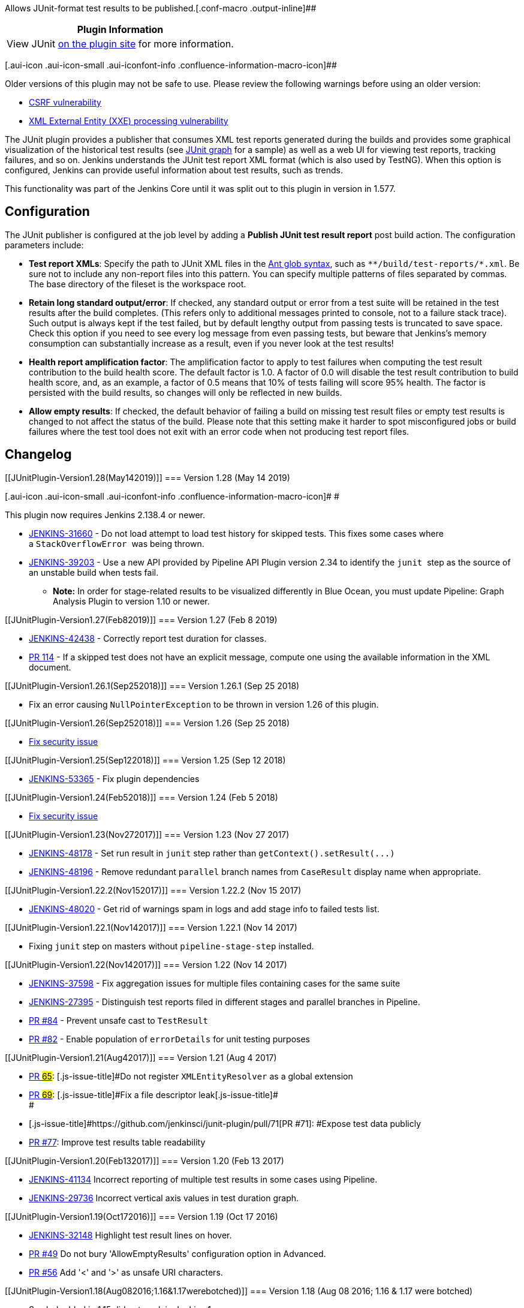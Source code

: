 Allows JUnit-format test results to be
published.[.conf-macro .output-inline]##

[cols="",options="header",]
|===
|Plugin Information
|View JUnit https://plugins.jenkins.io/junit[on the plugin site] for
more information.
|===

[.aui-icon .aui-icon-small .aui-iconfont-info .confluence-information-macro-icon]##

Older versions of this plugin may not be safe to use. Please review the
following warnings before using an older version:

* https://jenkins.io/security/advisory/2018-09-25/#SECURITY-1101[CSRF
vulnerability]
* https://jenkins.io/security/advisory/2018-02-05/[XML External Entity
(XXE) processing vulnerability]

The JUnit plugin provides a publisher that consumes XML test reports
generated during the builds and provides some graphical visualization of
the historical test results (see
https://wiki.jenkins-ci.org/display/JENKINS/JUnit+graph[JUnit graph] for
a sample) as well as a web UI for viewing test reports, tracking
failures, and so on. Jenkins understands the JUnit test report XML
format (which is also used by TestNG). When this option is configured,
Jenkins can provide useful information about test results, such as
trends.

This functionality was part of the Jenkins Core until it was split out
to this plugin in version in 1.577.

[[JUnitPlugin-Configuration]]
== Configuration

The JUnit publisher is configured at the job level by adding a *Publish
JUnit test result report* post build action. The configuration
parameters include:

* *Test report XMLs*: Specify the path to JUnit XML files in the
http://ant.apache.org/manual/Types/fileset.html[Ant glob syntax], such
as `+**/build/test-reports/*.xml+`. Be sure not to include any
non-report files into this pattern. You can specify multiple patterns of
files separated by commas. The base directory of the fileset is the
workspace root.
* *Retain long standard output/error*: If checked, any standard output
or error from a test suite will be retained in the test results after
the build completes. (This refers only to additional messages printed to
console, not to a failure stack trace). Such output is always kept if
the test failed, but by default lengthy output from passing tests is
truncated to save space. Check this option if you need to see every log
message from even passing tests, but beware that Jenkins's memory
consumption can substantially increase as a result, even if you never
look at the test results!
* *Health report amplification factor*: The amplification factor to
apply to test failures when computing the test result contribution to
the build health score. The default factor is 1.0. A factor of 0.0 will
disable the test result contribution to build health score, and, as an
example, a factor of 0.5 means that 10% of tests failing will score 95%
health. The factor is persisted with the build results, so changes will
only be reflected in new builds.
* *Allow empty results*: If checked, the default behavior of failing a
build on missing test result files or empty test results is changed to
not affect the status of the build. Please note that this setting make
it harder to spot misconfigured jobs or build failures where the test
tool does not exit with an error code when not producing test report
files.

[[JUnitPlugin-Changelog]]
== Changelog

[[JUnitPlugin-Version1.28(May142019)]]
=== Version 1.28 (May 14 2019)

[.aui-icon .aui-icon-small .aui-iconfont-info .confluence-information-macro-icon]#
#

This plugin now requires Jenkins 2.138.4 or newer.

* https://issues.jenkins-ci.org/browse/JENKINS-31660[JENKINS-31660] - Do
not load attempt to load test history for skipped tests. This fixes some
cases where a `+StackOverflowError+`  was being thrown.
* https://issues.jenkins-ci.org/browse/JENKINS-39203[JENKINS-39203] -
Use a new API provided by Pipeline API Plugin version 2.34 to identify
the `+junit+`  step as the source of an unstable build when tests fail.
** *Note:* In order for stage-related results to be visualized
differently in Blue Ocean, you must update Pipeline: Graph Analysis
Plugin to version 1.10 or newer.

[[JUnitPlugin-Version1.27(Feb82019)]]
=== Version 1.27 (Feb 8 2019)

* https://issues.jenkins-ci.org/browse/JENKINS-42438[JENKINS-42438] -
Correctly report test duration for classes.
* https://github.com/jenkinsci/junit-plugin/pull/114[PR 114] - If a
skipped test does not have an explicit message, compute one using the
available information in the XML document.

[[JUnitPlugin-Version1.26.1(Sep252018)]]
=== Version 1.26.1 (Sep 25 2018)

* Fix an error causing `+NullPointerException+` to be thrown in version
1.26 of this plugin.

[[JUnitPlugin-Version1.26(Sep252018)]]
=== Version 1.26 (Sep 25 2018)

* https://jenkins.io/security/advisory/2018-09-25/#SECURITY-1101[Fix
security issue]

[[JUnitPlugin-Version1.25(Sep122018)]]
=== Version 1.25 (Sep 12 2018)

* https://issues.jenkins-ci.org/browse/JENKINS-53365[JENKINS-53365] -
Fix plugin dependencies

[[JUnitPlugin-Version1.24(Feb52018)]]
=== Version 1.24 (Feb 5 2018)

* https://jenkins.io/security/advisory/2018-02-05/[Fix security issue]

[[JUnitPlugin-Version1.23(Nov272017)]]
=== Version 1.23 (Nov 27 2017)

* https://issues.jenkins-ci.org/browse/JENKINS-48178[JENKINS-48178] -
Set run result in `+junit+` step rather
than `+getContext().setResult(...)+`
* https://issues.jenkins-ci.org/browse/JENKINS-48196[JENKINS-48196] -
Remove redundant `+parallel+` branch names from `+CaseResult+` display
name when appropriate.

[[JUnitPlugin-Version1.22.2(Nov152017)]]
=== Version 1.22.2 (Nov 15 2017)

* https://issues.jenkins-ci.org/browse/JENKINS-48020[JENKINS-48020] -
Get rid of warnings spam in logs and add stage info to failed tests
list.

[[JUnitPlugin-Version1.22.1(Nov142017)]]
=== Version 1.22.1 (Nov 14 2017)

* Fixing `+junit+` step on masters without `+pipeline-stage-step+`
installed.

[[JUnitPlugin-Version1.22(Nov142017)]]
=== Version 1.22 (Nov 14 2017)

* https://issues.jenkins-ci.org/browse/JENKINS-37598[JENKINS-37598] -
Fix aggregation issues for multiple files containing cases for the same
suite
* https://issues.jenkins-ci.org/browse/JENKINS-27395[JENKINS-27395] -
Distinguish test reports filed in different stages and parallel branches
in Pipeline.
* https://github.com/jenkinsci/junit-plugin/pull/84[PR #84] - Prevent
unsafe cast to `+TestResult+`
* https://github.com/jenkinsci/junit-plugin/pull/82[PR #82] - Enable
population of `+errorDetails+` for unit testing purposes

[[JUnitPlugin-Version1.21(Aug42017)]]
=== Version 1.21 (Aug 4 2017)

* https://github.com/jenkinsci/junit-plugin/pull/65[PR #65]:
[.js-issue-title]#Do not register `+XMLEntityResolver+` as a global
extension#
* [.js-issue-title]##https://github.com/jenkinsci/junit-plugin/pull/69[PR
#69]: [.js-issue-title]#Fix a file descriptor
leak###[.js-issue-title]##[.js-issue-title]# +
###
* [.js-issue-title]#[.js-issue-title]##[.js-issue-title]#https://github.com/jenkinsci/junit-plugin/pull/71[PR
#71]: ###Expose test data publicly#

* [.js-issue-title]##[.js-issue-title]#https://github.com/jenkinsci/junit-plugin/pull/77[PR
#77]###[.js-issue-title]##[.js-issue-title]#: Improve test results table
readability +
###

[[JUnitPlugin-Version1.20(Feb132017)]]
=== Version 1.20 (Feb 13 2017)

* https://issues.jenkins-ci.org/browse/JENKINS-41134[JENKINS-41134]
Incorrect reporting of multiple test results in some cases using
Pipeline.
* https://issues.jenkins-ci.org/browse/JENKINS-29736[JENKINS-29736]
Incorrect vertical axis values in test duration graph.

[[JUnitPlugin-Version1.19(Oct172016)]]
=== Version 1.19 (Oct 17 2016)

* https://issues.jenkins-ci.org/browse/JENKINS-32148[JENKINS-32148] Highlight
test result lines on hover.
* https://github.com/jenkinsci/junit-plugin/pull/49[PR #49] Do not bury
'AllowEmptyResults' configuration option in Advanced.
* https://github.com/jenkinsci/junit-plugin/pull/56[PR #56] Add '<' and
'>' as unsafe URI characters.

[[JUnitPlugin-Version1.18(Aug082016;1.16&1.17werebotched)]]
=== Version 1.18 (Aug 08 2016; 1.16 & 1.17 were botched)

* Symbol added in 1.15 did not work in Jenkins 1.x.

[[JUnitPlugin-Version1.15(Jul122016)]]
=== Version 1.15 (Jul 12 2016)

* Integrate `+Symbol+` annotation.

[[JUnitPlugin-Version1.14(Jul52016)]]
=== Version 1.14 (Jul 5 2016)

* https://issues.jenkins-ci.org/browse/JENKINS-28784[JENKINS-28784] make
`+TestDataPublisher+` work in Pipeline.
* https://github.com/jenkinsci/junit-plugin/pull/46[PR #46] Option to
cap, or at least log, number of iterations of
AbstractTestResultAction.buildDataSet.
* https://github.com/jenkinsci/junit-plugin/pull/45[PR #45] Prevent
wrapping for test name table cell.

[[JUnitPlugin-Version1.13(May12016)]]
=== Version 1.13 (May 1 2016)

* https://issues.jenkins-ci.org/browse/JENKINS-34407[JENKINS-34407]
Parse time correctly in SuiteResult.

[[JUnitPlugin-Version1.12(Apr202016)]]
=== Version 1.12 (Apr 20 2016)

* https://github.com/jenkinsci/junit-plugin/pull/36[PR #36] Resolve
occurrences of Sonar rule "UselessParenthesesCheck - Useless parentheses
around expressions should be removed to prevent any misunderstanding"
(see
https://dev.eclipse.org/sonar/rules/show/squid:UselessParenthesesCheck[this])
* https://github.com/jenkinsci/junit-plugin/pull/35[PR #35] Testsuite
duration may be parsed from time attr.
* https://issues.jenkins-ci.org/browse/JENKINS-33343[JENKINS-33343]
Upgrade to parent POM 2.x

[[JUnitPlugin-Version1.11(Feb252016)]]
=== Version 1.11 (Feb 25 2016)

* Testsuite duration can be retrieved from its time attribute if it
exists
* Remove the glitch symbol in the JUnitResultArchiver configuration

[[JUnitPlugin-Version1.10(Dec102015)]]
=== Version 1.10 (Dec 10 2015)

* image:docs/images/information.svg[(info)]
https://issues.jenkins-ci.org/browse/JENKINS-12815[JENKINS-12815] Added
Job Configuration Option allowing to NOT fail JUnit Report publish when
no xml report files
* image:docs/images/information.svg[(info)]
https://github.com/jenkinsci/junit-plugin/pull/23[PR #23] Remove
ambiguity between empty and unreadable files
* image:docs/images/add.svg[(plus)]
https://github.com/jenkinsci/junit-plugin/pull/24[PR #24] Add API
allowing to access passed and skipped tests

[[JUnitPlugin-Version1.9(Sep32015)]]
=== Version 1.9 (Sep 3 2015)

* Export TestActions on the TestObject to make them accessible via the
REST API
* https://issues.jenkins-ci.org/browse/JENKINS-24352[JENKINS-24352]
JUnit test result table wrapping duration text

[[JUnitPlugin-Version1.8(Jul292015)]]
=== Version 1.8 (Jul 29 2015)

* https://issues.jenkins-ci.org/browse/JENKINS-29613[JENKINS-29613]
Failure summary jumps to the top of the page when expanded/collapsed.

[[JUnitPlugin-Version1.7(Jul172015)]]
=== Version 1.7 (Jul 17 2015)

* https://issues.jenkins-ci.org/browse/JENKINS-29383[JENKINS-29383]
Failure summary does not work when special chars are present in path.
Introduced
https://issues.jenkins-ci.org/browse/JENKINS-29613[JENKINS-29613].

[[JUnitPlugin-Version1.6(May012015)]]
=== Version 1.6 (May 01 2015)

* https://issues.jenkins-ci.org/browse/JENKINS-26077[JENKINS-26077]
Duplicated result links when using the xUnit plugin.
* https://issues.jenkins-ci.org/browse/JENKINS-27974[JENKINS-27974]
Unusable URL produced when `+classname+` field in results was empty.

[[JUnitPlugin-Version1.5(Mar112015)]]
=== Version 1.5 (Mar 11 2015)

* Trim stdio even on failing tests, just to a 100× larger cutoff.
* Diagnostics for an infinite loop.
* Corrected help text.
* Japanese translation edits.

[[JUnitPlugin-Version1.4(Feb042015)]]
=== Version 1.4 (Feb 04 2015)

* NPE not known to affect actual usage but blocking tests of
https://issues.jenkins-ci.org/browse/JENKINS-25446[JENKINS-25446].

[[JUnitPlugin-Version1.3(Dec032014)(requires1.580.1+)]]
=== Version 1.3 (Dec 03 2014) (requires 1.580.1+)

* https://issues.jenkins-ci.org/browse/JENKINS-25573[JENKINS-25573]
Health score factor did not work.
* Repeated archiving fix in 1.2-beta-2 did not work on slaves.
* https://issues.jenkins-ci.org/browse/JENKINS-24580[JENKINS-24580]
Older and newer links were swapped in the display.

[[JUnitPlugin-Version1.2(Nov062014)]]
=== Version 1.2 (Nov 06 2014)

* https://issues.jenkins-ci.org/browse/JENKINS-24006[JENKINS-24006]
Failed to save health scale factor.

[[JUnitPlugin-Version1.2-beta-4(Nov042014)]]
=== Version 1.2-beta-4 (Nov 04 2014)

* https://issues.jenkins-ci.org/browse/JENKINS-25375[JENKINS-25375]
Restore deprecated method override for binary compatibility.

[[JUnitPlugin-Version1.2-beta-3(Oct252014)]]
=== Version 1.2-beta-3 (Oct 25 2014)

* Moving a forgotten file from core.
* https://issues.jenkins-ci.org/browse/JENKINS-25280[JENKINS-25280]
Added `+fullDisplayName+` needed by
https://wiki.jenkins-ci.org/display/JENKINS/Cucumber+Test+Result+Plugin[Cucumber
Test Result Plugin].

[[JUnitPlugin-Version1.2-beta-2(Oct202014)]]
=== Version 1.2-beta-2 (Oct 20 2014)

* Permit the archive step to be run multiple times on the same build,
aggregating results. (Applicable from workflows, not from normal usage
as a publisher in a freestyle project.)
* Some configuration fields could not be set in 1.2-beta-1.
* Typos in some text, and German localization fixes.
* Do not show form validation errors when used from a non-freestyle
context.
* Ignore a noisy AccessDeniedException when listing jobs.

[[JUnitPlugin-Version1.2-beta-1(Aug252014)]]
=== Version 1.2-beta-1 (Aug 25 2014)

* https://issues.jenkins-ci.org/browse/JENKINS-23713[JENKINS-23713]
Taking advantage of APIs in 1.577+.

[[JUnitPlugin-Version1.1(Aug252014)]]
=== Version 1.1 (Aug 25 2014)

* Marked as dependent on 1.577, so 1.575/1.576 users should not install
it.

[[JUnitPlugin-Version1.0(Aug112014)]]
=== Version 1.0 (Aug 11 2014)

Initial version after split.
